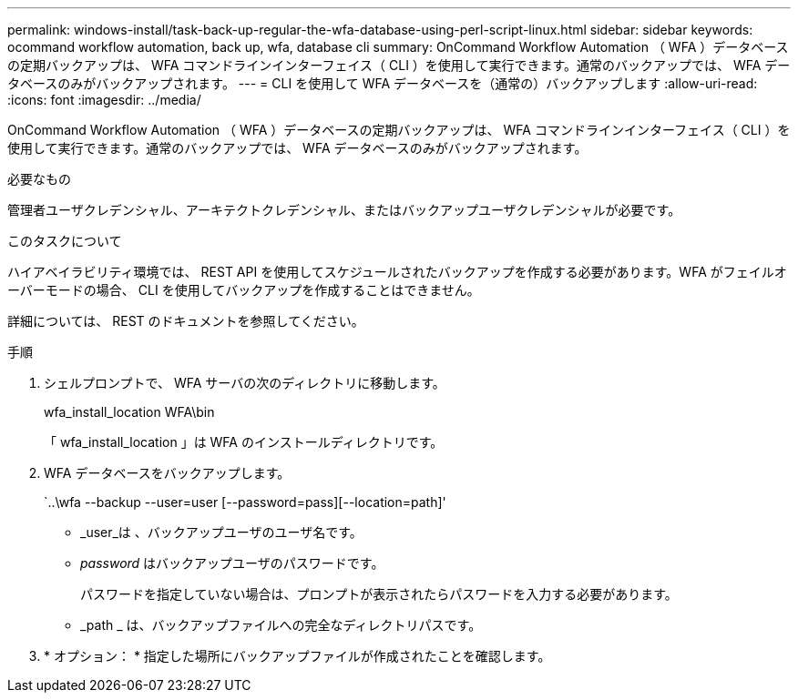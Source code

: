 ---
permalink: windows-install/task-back-up-regular-the-wfa-database-using-perl-script-linux.html 
sidebar: sidebar 
keywords: ocommand workflow automation, back up, wfa, database cli 
summary: OnCommand Workflow Automation （ WFA ）データベースの定期バックアップは、 WFA コマンドラインインターフェイス（ CLI ）を使用して実行できます。通常のバックアップでは、 WFA データベースのみがバックアップされます。 
---
= CLI を使用して WFA データベースを（通常の）バックアップします
:allow-uri-read: 
:icons: font
:imagesdir: ../media/


[role="lead"]
OnCommand Workflow Automation （ WFA ）データベースの定期バックアップは、 WFA コマンドラインインターフェイス（ CLI ）を使用して実行できます。通常のバックアップでは、 WFA データベースのみがバックアップされます。

.必要なもの
管理者ユーザクレデンシャル、アーキテクトクレデンシャル、またはバックアップユーザクレデンシャルが必要です。

.このタスクについて
ハイアベイラビリティ環境では、 REST API を使用してスケジュールされたバックアップを作成する必要があります。WFA がフェイルオーバーモードの場合、 CLI を使用してバックアップを作成することはできません。

詳細については、 REST のドキュメントを参照してください。

.手順
. シェルプロンプトで、 WFA サーバの次のディレクトリに移動します。
+
wfa_install_location WFA\bin

+
「 wfa_install_location 」は WFA のインストールディレクトリです。

. WFA データベースをバックアップします。
+
`..\wfa --backup --user=user [--password=pass][--location=path]'

+
** _user_は 、バックアップユーザのユーザ名です。
** _password_ はバックアップユーザのパスワードです。


+
パスワードを指定していない場合は、プロンプトが表示されたらパスワードを入力する必要があります。

+
** _path _ は、バックアップファイルへの完全なディレクトリパスです。


. * オプション： * 指定した場所にバックアップファイルが作成されたことを確認します。

